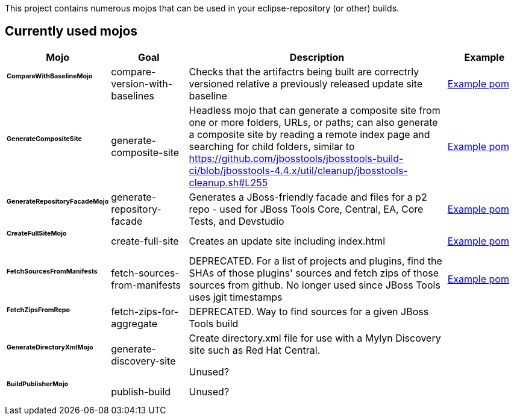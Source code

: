 This project contains numerous mojos that can be used in your eclipse-repository (or other) builds.

== Currently used mojos

:frame: all
:grid: all
:halign: left
:valign: top

[cols="3a,3a,10a,3a", options="header"]
|===
|Mojo
|Goal
|Description
|Example

| ###### *CompareWithBaselineMojo*
|
compare-version-with-baselines
|
Checks that the artifactrs being built are correctrly versioned relative a previously released update site baseline
|
link:https://github.com/jbosstools/jbosstools-build/blob/master/parent/pom.xml#L412-L430[Example pom]

| ###### *GenerateCompositeSite*
|
generate-composite-site
|
Headless mojo that can generate a composite site from one or more folders, URLs, or paths; can also generate a composite site by reading a remote index page and searching for child folders, similar to https://github.com/jbosstools/jbosstools-build-ci/blob/jbosstools-4.4.x/util/cleanup/jbosstools-cleanup.sh#L255
|
link:src/main/resources/generate-composite-site-example.pom.xml[Example pom]

| ###### *GenerateRepositoryFacadeMojo*
|
generate-repository-facade
|
Generates a JBoss-friendly facade and files for a p2 repo - used for JBoss Tools Core, Central, EA, Core Tests, and Devstudio
|
link:src/main/resources/generate-repository-facade-example.pom.xml[Example pom]

| ###### *CreateFullSiteMojo*
|
create-full-site
|
Creates an update site including index.html
|
link:https://github.com/jbosstools/jbosstools-build-sites/blob/master/aggregate/pom.xml#L59[Example pom]

| ###### *FetchSourcesFromManifests*
|

fetch-sources-from-manifests
|
DEPRECATED. For a list of projects and plugins, find the SHAs of those plugins' sources and fetch zips of those sources from github. No longer used since JBoss Tools uses jgit timestamps
|
link:src/main/resources/fetch-sources-from-manifests-example.pom.xml[Example pom]

| ###### *FetchZipsFromRepo*
|

fetch-zips-for-aggregate
|
DEPRECATED. Way to find sources for a given JBoss Tools build
|

| ###### *GenerateDirectoryXmlMojo*
|

generate-discovery-site
|
Create directory.xml file for use with a Mylyn Discovery site such as Red Hat Central.

Unused?
|

| ###### *BuildPublisherMojo*
|

publish-build
|
Unused?
|

|===
